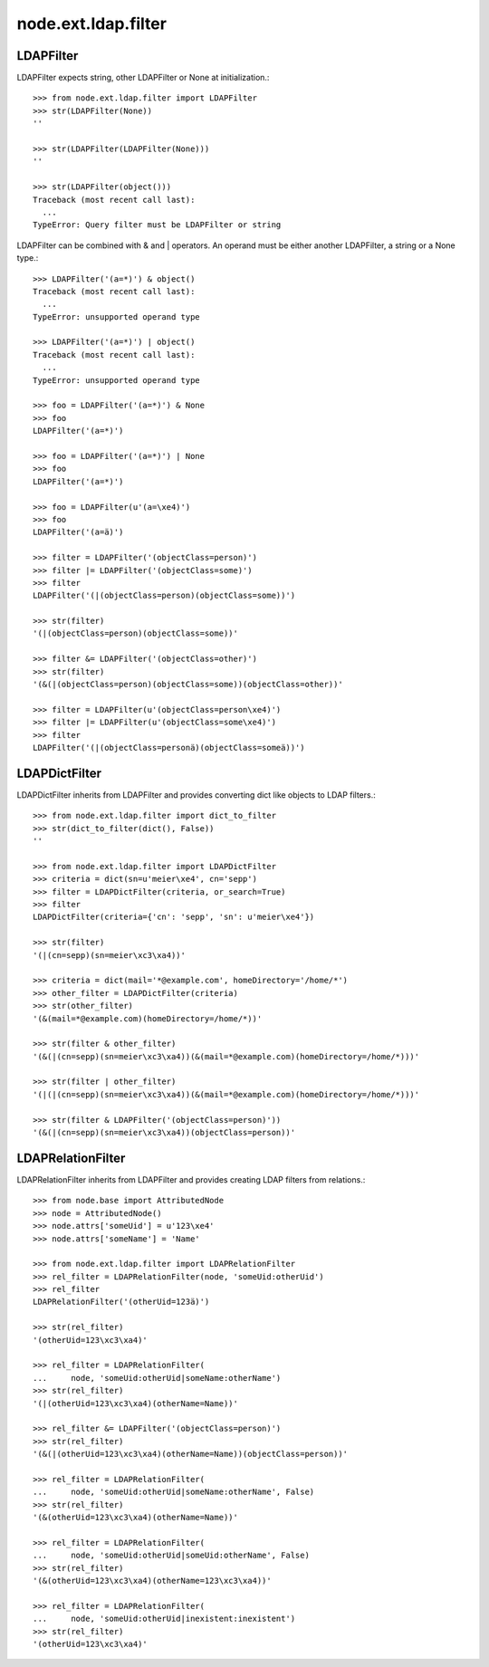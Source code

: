 node.ext.ldap.filter
====================

LDAPFilter
----------

LDAPFilter expects string, other LDAPFilter or None at initialization.:: 

    >>> from node.ext.ldap.filter import LDAPFilter
    >>> str(LDAPFilter(None))
    ''
    
    >>> str(LDAPFilter(LDAPFilter(None)))
    ''
    
    >>> str(LDAPFilter(object()))
    Traceback (most recent call last):
      ...
    TypeError: Query filter must be LDAPFilter or string

LDAPFilter can be combined with & and | operators. An operand must be either
another LDAPFilter, a string or a None type.::

    >>> LDAPFilter('(a=*)') & object()
    Traceback (most recent call last):
      ...
    TypeError: unsupported operand type
    
    >>> LDAPFilter('(a=*)') | object()
    Traceback (most recent call last):
      ...
    TypeError: unsupported operand type
    
    >>> foo = LDAPFilter('(a=*)') & None
    >>> foo
    LDAPFilter('(a=*)')
    
    >>> foo = LDAPFilter('(a=*)') | None
    >>> foo
    LDAPFilter('(a=*)')
    
    >>> foo = LDAPFilter(u'(a=\xe4)')
    >>> foo
    LDAPFilter('(a=ä)')
    
    >>> filter = LDAPFilter('(objectClass=person)')
    >>> filter |= LDAPFilter('(objectClass=some)')
    >>> filter
    LDAPFilter('(|(objectClass=person)(objectClass=some))')
    
    >>> str(filter)
    '(|(objectClass=person)(objectClass=some))'
    
    >>> filter &= LDAPFilter('(objectClass=other)')
    >>> str(filter)
    '(&(|(objectClass=person)(objectClass=some))(objectClass=other))'
    
    >>> filter = LDAPFilter(u'(objectClass=person\xe4)')
    >>> filter |= LDAPFilter(u'(objectClass=some\xe4)')
    >>> filter
    LDAPFilter('(|(objectClass=personä)(objectClass=someä))')


LDAPDictFilter
--------------

LDAPDictFilter inherits from LDAPFilter and provides converting dict like
objects to LDAP filters.::

    >>> from node.ext.ldap.filter import dict_to_filter
    >>> str(dict_to_filter(dict(), False))
    ''
    
    >>> from node.ext.ldap.filter import LDAPDictFilter
    >>> criteria = dict(sn=u'meier\xe4', cn='sepp')
    >>> filter = LDAPDictFilter(criteria, or_search=True)
    >>> filter
    LDAPDictFilter(criteria={'cn': 'sepp', 'sn': u'meier\xe4'})
    
    >>> str(filter)
    '(|(cn=sepp)(sn=meier\xc3\xa4))'
    
    >>> criteria = dict(mail='*@example.com', homeDirectory='/home/*')
    >>> other_filter = LDAPDictFilter(criteria)
    >>> str(other_filter)
    '(&(mail=*@example.com)(homeDirectory=/home/*))'
    
    >>> str(filter & other_filter)
    '(&(|(cn=sepp)(sn=meier\xc3\xa4))(&(mail=*@example.com)(homeDirectory=/home/*)))'
    
    >>> str(filter | other_filter)
    '(|(|(cn=sepp)(sn=meier\xc3\xa4))(&(mail=*@example.com)(homeDirectory=/home/*)))'
    
    >>> str(filter & LDAPFilter('(objectClass=person)'))
    '(&(|(cn=sepp)(sn=meier\xc3\xa4))(objectClass=person))'


LDAPRelationFilter
------------------

LDAPRelationFilter inherits from LDAPFilter and provides creating LDAP filters
from relations.::

    >>> from node.base import AttributedNode
    >>> node = AttributedNode()
    >>> node.attrs['someUid'] = u'123\xe4'
    >>> node.attrs['someName'] = 'Name'
    
    >>> from node.ext.ldap.filter import LDAPRelationFilter
    >>> rel_filter = LDAPRelationFilter(node, 'someUid:otherUid')
    >>> rel_filter
    LDAPRelationFilter('(otherUid=123ä)')
    
    >>> str(rel_filter)
    '(otherUid=123\xc3\xa4)'
    
    >>> rel_filter = LDAPRelationFilter(
    ...     node, 'someUid:otherUid|someName:otherName')
    >>> str(rel_filter)
    '(|(otherUid=123\xc3\xa4)(otherName=Name))'
    
    >>> rel_filter &= LDAPFilter('(objectClass=person)')
    >>> str(rel_filter)
    '(&(|(otherUid=123\xc3\xa4)(otherName=Name))(objectClass=person))'
    
    >>> rel_filter = LDAPRelationFilter(
    ...     node, 'someUid:otherUid|someName:otherName', False)
    >>> str(rel_filter)
    '(&(otherUid=123\xc3\xa4)(otherName=Name))'
    
    >>> rel_filter = LDAPRelationFilter(
    ...     node, 'someUid:otherUid|someUid:otherName', False)
    >>> str(rel_filter)
    '(&(otherUid=123\xc3\xa4)(otherName=123\xc3\xa4))'
    
    >>> rel_filter = LDAPRelationFilter(
    ...     node, 'someUid:otherUid|inexistent:inexistent')
    >>> str(rel_filter)
    '(otherUid=123\xc3\xa4)'
